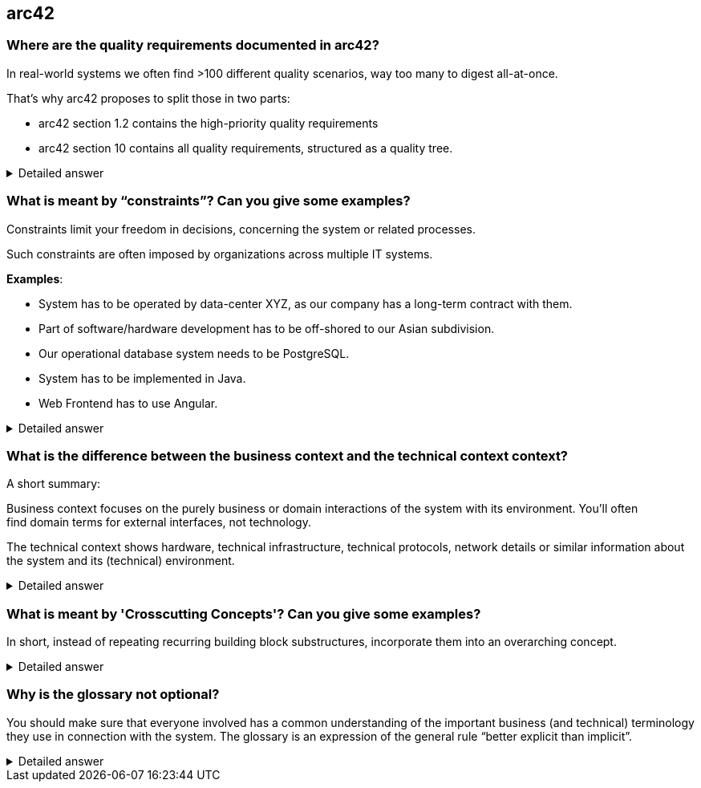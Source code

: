 == arc42

=== Where are the quality requirements documented in arc42?

In real-world systems we often find >100 different quality scenarios, way too many to digest all-at-once.

That’s why arc42 proposes to split those in two parts:

* arc42 section 1.2 contains the high-priority quality requirements
* arc42 section 10 contains all quality requirements, structured as a quality tree.

.Detailed answer
[%collapsible]
====
https://faq.arc42.org/questions/C-1-7/
====


=== What is meant by “constraints”? Can you give some examples?


Constraints limit your freedom in decisions, concerning the system or related processes.

Such constraints are often imposed by organizations across multiple IT systems.

*Examples*:

* System has to be operated by data-center XYZ, as our company has a long-term contract with them.
* Part of software/hardware development has to be off-shored to our Asian subdivision.
* Our operational database system needs to be PostgreSQL.
* System has to be implemented in Java.
* Web Frontend has to use Angular.


.Detailed answer
[%collapsible]
====
https://faq.arc42.org/questions/C-2-1/
====

=== What is the difference between the business context and the technical context context?

A short summary:

Business context focuses on the purely business or domain interactions of the system with its environment. You'll often find domain terms for external interfaces, not technology.

The technical context shows hardware, technical infrastructure, technical protocols, network details or similar information about the system and its (technical) environment.


.Detailed answer
[%collapsible]
====
* https://faq.arc42.org/questions/C-3-2/
* https://docs.arc42.org/tips/3-10/
====

=== What is meant by 'Crosscutting Concepts'? Can you give some examples?

In short, instead of repeating recurring building block substructures, incorporate them into an overarching concept.

.Detailed answer
[%collapsible]
====
* https://docs.arc42.org/tips/5-10/
====

=== Why is the glossary not optional?


You should make sure that everyone involved has a common understanding of the important business (and technical) terminology they use in connection with the system.
The glossary is an expression of the general rule “better explicit than implicit”.


.Detailed answer
[%collapsible]
====
* https://faq.arc42.org/questions/C-12-1/
====